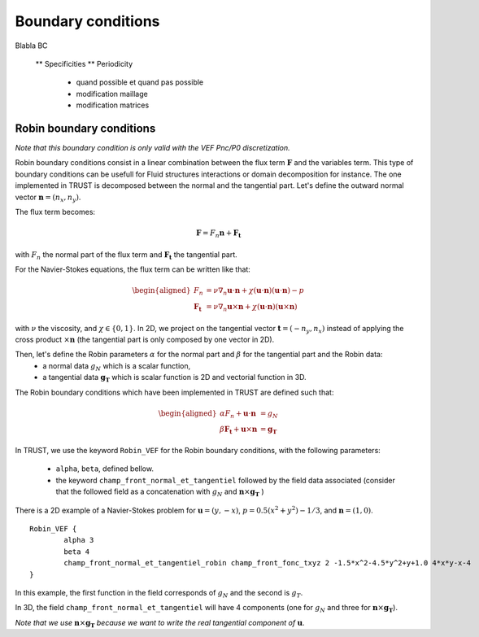 Boundary conditions
===================

Blabla BC

    ** Specificities
    ** Periodicity 
       - quand possible et quand pas possible
       - modification maillage
       - modification matrices

       

Robin boundary conditions
-------------------------

*Note that this boundary condition is only valid with the VEF Pnc/P0 discretization.* 

Robin boundary conditions consist in a linear combination between the flux term :math:`\boldsymbol{F}` and the variables term. This type of boundary conditions can be usefull for Fluid structures interactions or domain decomposition for instance. 
The one implemented in TRUST is decomposed between the normal and the tangential part. Let's define the outward normal vector :math:`\boldsymbol{n} = (n_x, n_y)`. 

The flux term becomes:

.. math::
    \boldsymbol{F} = F_n \boldsymbol{n} + \boldsymbol{F_t}
    
with :math:`F_n` the normal part of the flux term and :math:`\boldsymbol{F_t}` the tangential part. 

For the Navier-Stokes equations, the flux term can be written like that:

.. math:: 
    \begin{aligned}
    F_n &= \nu \nabla_n \boldsymbol{u} \cdot \boldsymbol{n} + \chi (\boldsymbol{u}\cdot \boldsymbol{n})(\boldsymbol{u}\cdot  \boldsymbol{n})- p \\
    \boldsymbol{F_t} &= \nu \nabla_n \boldsymbol{u} \times \boldsymbol{n} + \chi (\boldsymbol{u}\cdot \boldsymbol{n})(\boldsymbol{u}\times \boldsymbol{n})
    \end{aligned}

with :math:`\nu` the viscosity, and :math:`\chi\in \{0,1\}`. 
In 2D, we project on the tangential vector :math:`\boldsymbol{t} = (-n_y, n_x)` instead of applying the cross product :math:`\times \boldsymbol{n}` (the tangential part is only composed by one vector in 2D).

Then, let's define the Robin parameters :math:`\alpha` for the normal part and :math:`\beta` for the tangential part and the Robin data:
    - a normal data :math:`g_N` which is a scalar function,
    - a tangential data :math:`\boldsymbol{g_T}` which is scalar function is 2D and vectorial function in 3D. 

The Robin boundary conditions which have been implemented in TRUST are defined such that: 

.. math:: 

    \begin{aligned}
    \alpha F_n + \boldsymbol{u}\cdot \boldsymbol{n} &= g_N\\
    \beta \boldsymbol{F_t}  + \boldsymbol{u}\times \boldsymbol{n} &=\boldsymbol{g_T}
    \end{aligned}

In TRUST, we use the keyword ``Robin_VEF`` for the Robin boundary conditions, with the following parameters: 

    - ``alpha``, ``beta``, defined bellow. 
    - the keyword ``champ_front_normal_et_tangentiel`` followed by the field data associated (consider that the followed field as a concatenation with :math:`g_N` and :math:`\boldsymbol{n}\times \boldsymbol{g_T}` ) 

There is a 2D example of a Navier-Stokes problem for :math:`\boldsymbol{u}=(y,-x)`, :math:`p=0.5(x^2+y^2)-1/3`, and :math:`\boldsymbol{n}=(1,0)`.
::
    Robin_VEF {
            alpha 3
            beta 4
            champ_front_normal_et_tangentiel_robin champ_front_fonc_txyz 2 -1.5*x^2-4.5*y^2+y+1.0 4*x*y-x-4         
    }

In this example, the first function in the field corresponds of :math:`g_N` and the second is :math:`g_T`. 


In 3D, the field ``champ_front_normal_et_tangentiel`` will have 4 components (one for :math:`g_N` and three for :math:`\boldsymbol{n}\times\boldsymbol{g_T}`). 

*Note that we use* :math:`\boldsymbol{n}\times\boldsymbol{g_T}` *because we want to write the real tangential component of* :math:`\boldsymbol{u}`.